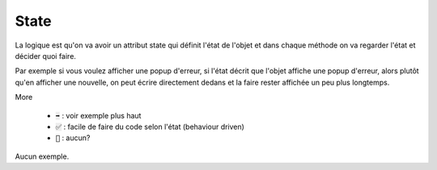 ==========
State
==========

La logique est qu'on va avoir un attribut state qui définit l'état de l'objet
et dans chaque méthode on va regarder l'état et décider quoi faire.

Par exemple si vous voulez afficher une popup d'erreur, si l'état décrit
que l'objet affiche une popup d'erreur, alors plutôt qu'en afficher une nouvelle,
on peut écrire directement dedans et la faire rester affichée un peu plus longtemps.

More

	* :code:`➡️` : voir exemple plus haut
	* :code:`✅` : facile de faire du code selon l'état (behaviour driven)
	* :code:`🚫` : aucun?

Aucun exemple.